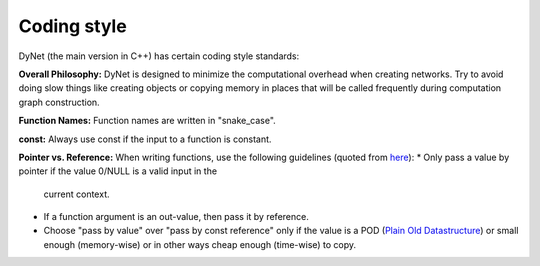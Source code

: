 Coding style
============

DyNet (the main version in C++) has certain coding style standards:

**Overall Philosophy:** DyNet is designed to minimize the computational
overhead when creating networks. Try to avoid doing slow things like creating
objects or copying memory in places that will be called frequently during
computation graph construction.

**Function Names:** Function names are written in "snake_case".

**const:** Always use const if the input to a function is constant.

**Pointer vs. Reference:** When writing functions, use the following guidelines
(quoted from `here <http://stackoverflow.com/questions/114180/pointer-vs-reference/114351#114351>`_):
* Only pass a value by pointer if the value 0/NULL is a valid input in the
  current context.
* If a function argument is an out-value, then pass it by reference.
* Choose "pass by value" over "pass by const reference" only if the value is a
  POD (`Plain Old Datastructure <http://stackoverflow.com/questions/146452/what-are-pod-types-in-c>`_)
  or small enough (memory-wise) or in other ways cheap enough (time-wise) to
  copy.
